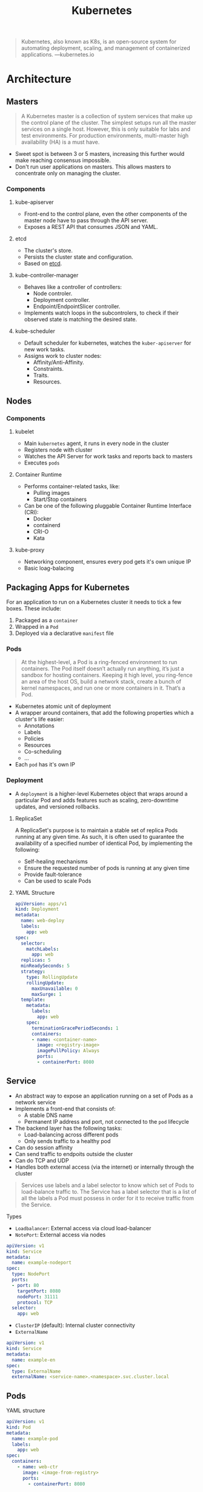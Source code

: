 :PROPERTIES:
:ID:       dd924a84-7d6f-41ec-98c2-aa16582c0d89
:END:
#+title: Kubernetes

#+BEGIN_QUOTE
Kubernetes, also known as K8s, is an open-source system for automating
deployment, scaling, and management of containerized
applications. ---kubernetes.io
#+END_QUOTE

* Architecture

** Masters

#+BEGIN_QUOTE
A Kubernetes master is a collection of system services that make up the control
plane of the cluster. The simplest setups run all the master services on a
single host. However, this is only suitable for labs and test environments. For
production environments, multi-master high availability (HA) is a must have. 
#+END_QUOTE

+ Sweet spot is between 3 or 5 masters, increasing this further would make
  reaching consensus impossible.
+ Don't run user applications on masters. This allows masters to concentrate
  only on managing the cluster.
    
*** Components

**** kube-apiserver
+ Front-end to the control plane, even the other components of the master node
  have to pass through the API server.
+ Exposes a REST API that consumes JSON and YAML.
  
**** etcd
+ The cluster's store.
+ Persists the cluster state and configuration.
+ Based on [[https://etcd.io/][etcd]].

**** kube-controller-manager
+ Behaves like a controller of controllers:
  * Node controler.
  * Deployment controller.
  * Endpoint/EndpointSlicer controller.
+ Implements watch loops in the subcontrolers, to check if their observed state
  is matching the desired state.

**** kube-scheduler
+ Default scheduler for kubernetes, watches the ~kuber-apiserver~ for new work tasks.
+ Assigns work to cluster nodes:
  * Affinity/Anti-Affinity.
  * Constraints.
  * Traits.
  * Resources.

** Nodes

*** Components

**** kubelet
+ Main ~kubernetes~ agent, it runs in every node in the cluster
+ Registers node with cluster
+ Watches the API Server for work tasks and reports back to masters
+ Executes ~pods~

**** Container Runtime
+ Performs container-related tasks, like:
  * Pulling images
  * Start/Stop containers
+ Can be one of the following pluggable Container Runtime Interface (CRI):
  * Docker
  * containerd
  * CRI-O 
  * Kata

**** kube-proxy
+ Networking component, ensures every pod gets it's own unique IP
+ Basic loag-balacing
  
** Packaging Apps for Kubernetes

For an application to run on a Kubernetes cluster it needs to tick a few
boxes. These include:

1. Packaged as a ~container~
2. Wrapped in a ~Pod~
3. Deployed via a declarative ~manifest~ file

*** Pods

#+BEGIN_QUOTE
At the highest-level, a Pod is a ring-fenced environment to run containers. The
Pod itself doesn’t actually run anything, it’s just a sandbox for hosting
containers. Keeping it high level, you ring-fence an area of the host OS, build
a network stack, create a bunch of kernel namespaces, and run one or more
containers in it. That’s a Pod.
#+END_QUOTE

+ Kubernetes atomic unit of deployment
+ A wrapper around containers, that add the following properties which a
  cluster's life easier:
  * Annotations
  * Labels
  * Policies
  * Resources
  * Co-scheduling
  * ...
+ Each ~pod~ has it's own IP


*** Deployment

+ A ~deployment~ is a higher-level Kubernetes object that wraps around a
  particular Pod and adds features such as scaling, zero-downtime updates, and
  versioned rollbacks.

**** ReplicaSet
A ReplicaSet's purpose is to maintain a stable set of replica Pods running at
any given time. As such, it is often used to guarantee the availability of a
specified number of identical Pod, by implementing the following:

+ Self-healing mechanisms
+ Ensure the requested number of pods is running at any given time
+ Provide fault-tolerance
+ Can be used to scale Pods

**** YAML Structure

#+BEGIN_SRC yaml
apiVersion: apps/v1
kind: Deployment
metadata:
  name: web-deploy
  labels:
    app: web
spec:
  selector:
    matchLabels:
      app: web
  replicas: 5
  minReadySeconds: 5
  strategy:
    type: RollingUpdate
    rollingUpdate:
      maxUnavailable: 0
      maxSurge: 1
  template:
    metadata:
      labels:
        app: web
    spec: 
      terminationGracePeriodSeconds: 1
      containers:
      - name: <container-name>
        image: <registry-image>
        imagePullPolicy: Always
        ports:
        - containerPort: 8080
#+END_SRC


** Service
+ An abstract way to expose an application running on a set of Pods as a network
  service
+ Implements a front-end that consists of:
  * A stable DNS name
  * Permanent IP address and port, not connected to the ~pod~ lifecycle
+ The backend layer has the following tasks:
  * Load-balancing across different pods
  * Only sends traffic to a healthy pod
+ Can do session affinity
+ Can send traffic to endpoits outside the cluster
+ Can do TCP and UDP
+ Handles both external access (via the internet) or internally through the
  cluster

#+BEGIN_QUOTE
Services use labels and a label selector to know which set of Pods to
load-balance traffic to. The Service has a label selector that is a list of all
the labels a Pod must possess in order for it to receive traffic from the
Service.
#+END_QUOTE

**** Types
+ ~Loadbalancer~: External access via cloud load-balancer
+ ~NotePort~: External access via nodes

#+BEGIN_SRC yaml
apiVersion: v1
kind: Service
metadata:
  name: example-nodeport
spec:
  type: NodePort
  ports:
  - port: 80
    targetPort: 8080
    nodePort: 31111
    protocol: TCP
  selector:
    app: web
#+END_SRC

+ ~ClusterIP~ (default): Internal cluster connectivity
+ ~ExternalName~

#+BEGIN_SRC yaml
  apiVersion: v1
  kind: Service
  metadata:
    name: example-en
  spec:
    type: ExternalName
    externalName: <service-name>.<namespace>.svc.cluster.local
#+END_SRC


** Pods

**** YAML structure

#+BEGIN_SRC yaml
apiVersion: v1
kind: Pod
metadata:
  name: example-pod
  labels:
    app: web
spec:
  containers:
    - name: web-ctr
      image: <image-from-registry>
      ports:
        - containerPort: 8080
#+END_SRC
